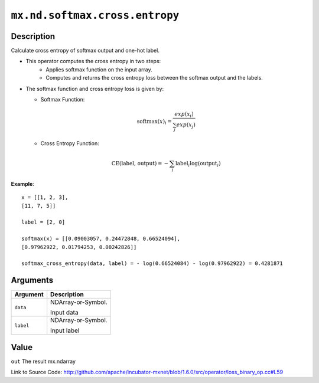 

``mx.nd.softmax.cross.entropy``
==============================================================

Description
----------------------

Calculate cross entropy of softmax output and one-hot label.

- This operator computes the cross entropy in two steps:
	- Applies softmax function on the input array.
	- Computes and returns the cross entropy loss between the softmax output and the labels.

- The softmax function and cross entropy loss is given by:

  - Softmax Function:

  .. math:: \text{softmax}(x)_i = \frac{exp(x_i)}{\sum_j exp(x_j)}

  - Cross Entropy Function:

  .. math:: \text{CE(label, output)} = - \sum_i \text{label}_i \log(\text{output}_i)

	
**Example**::

	 
	 x = [[1, 2, 3],
	 [11, 7, 5]]
	 
	 label = [2, 0]
	 
	 softmax(x) = [[0.09003057, 0.24472848, 0.66524094],
	 [0.97962922, 0.01794253, 0.00242826]]
	 
	 softmax_cross_entropy(data, label) = - log(0.66524084) - log(0.97962922) = 0.4281871
	 
	 
	 


Arguments
------------------

+----------------------------------------+------------------------------------------------------------+
| Argument                               | Description                                                |
+========================================+============================================================+
| ``data``                               | NDArray-or-Symbol.                                         |
|                                        |                                                            |
|                                        | Input data                                                 |
+----------------------------------------+------------------------------------------------------------+
| ``label``                              | NDArray-or-Symbol.                                         |
|                                        |                                                            |
|                                        | Input label                                                |
+----------------------------------------+------------------------------------------------------------+

Value
----------

``out`` The result mx.ndarray


Link to Source Code: http://github.com/apache/incubator-mxnet/blob/1.6.0/src/operator/loss_binary_op.cc#L59

